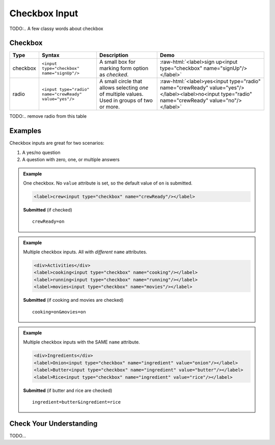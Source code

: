 Checkbox Input
==============

TODO:.. A few classy words about checkbox

Checkbox
--------

.. role:: raw-html(raw)
   :format: html

.. list-table::
   :header-rows: 1

   * - Type
     - Syntax
     - Description
     - Demo
   * - checkbox
     - ``<input type="checkbox" name="signUp"/>``
     - A small box for marking form option as *checked*.
     - :raw-html:`<label>sign up<input type="checkbox" name="signUp"/></label>`
   * - radio
     - ``<input type="radio" name="crewReady" value="yes"/>``
     - A small circle that allows selecting *one* of multiple values. Used in groups of two or more.
     - :raw-html:`<label>yes<input type="radio" name="crewReady" value="yes"/></label><label>no<input type="radio" name="crewReady" value="no"/></label>`

TODO:.. remove radio from this table


Examples
--------

Checkbox inputs are great for two scenarios:

1. A yes/no question
2. A question with zero, one, or multiple answers

.. admonition:: Example

    One checkbox. No ``value`` attribute is set, so the default value of ``on`` is submitted.

    .. sourcecode:: html

       <label>crew<input type="checkbox" name="crewReady"/></label>

    **Submitted** (if checked)

    ::

      crewReady=on

.. admonition:: Example

    Multiple checkbox inputs. All with *different* ``name`` attributes.

    .. sourcecode:: html

       <div>Activities</div>
       <label>cooking<input type="checkbox" name="cooking"/></label>
       <label>running<input type="checkbox" name="running"/></label>
       <label>movies<input type="checkbox" name="movies"/></label>

    **Submitted** (if cooking and movies are checked)

    ::

      cooking=on&movies=on


.. admonition:: Example

    Multiple checkbox inputs with the SAME ``name`` attribute.

    .. sourcecode:: html

       <div>Ingredients</div>
       <label>Onion<input type="checkbox" name="ingredient" value="onion"/></label>
       <label>Butter<input type="checkbox" name="ingredient" value="butter"/></label>
       <label>Rice<input type="checkbox" name="ingredient" value="rice"/></label>

    **Submitted** (if butter and rice are checked)

    ::

      ingredient=butter&ingredient=rice


Check Your Understanding
------------------------
TODO...
